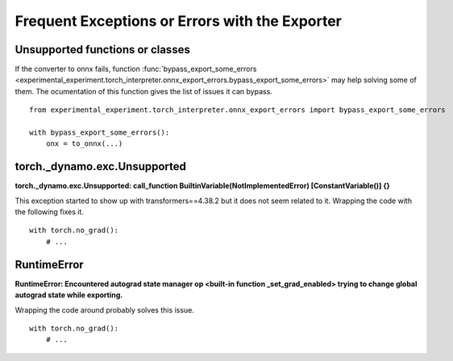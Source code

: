
.. _l-frequent-exporter-errors:

===============================================
Frequent Exceptions or Errors with the Exporter
===============================================

Unsupported functions or classes
================================

If the converter to onnx fails, function :func:`bypass_export_some_errors
<experimental_experiment.torch_interpreter.onnx_export_errors.bypass_export_some_errors>`
may help solving some of them. The ocumentation of this function
gives the list of issues it can bypass.

::

    from experimental_experiment.torch_interpreter.onnx_export_errors import bypass_export_some_errors
    
    with bypass_export_some_errors():
        onx = to_onnx(...)


torch._dynamo.exc.Unsupported
=============================

**torch._dynamo.exc.Unsupported: call_function BuiltinVariable(NotImplementedError) [ConstantVariable()] {}**

This exception started to show up with transformers==4.38.2
but it does not seem related to it. Wrapping the code with the
following fixes it.

::

    with torch.no_grad():
        # ...

RuntimeError
============

**RuntimeError: Encountered autograd state manager op <built-in function _set_grad_enabled> trying to change global autograd state while exporting.**

Wrapping the code around probably solves this issue.

::

    with torch.no_grad():
        # ...
